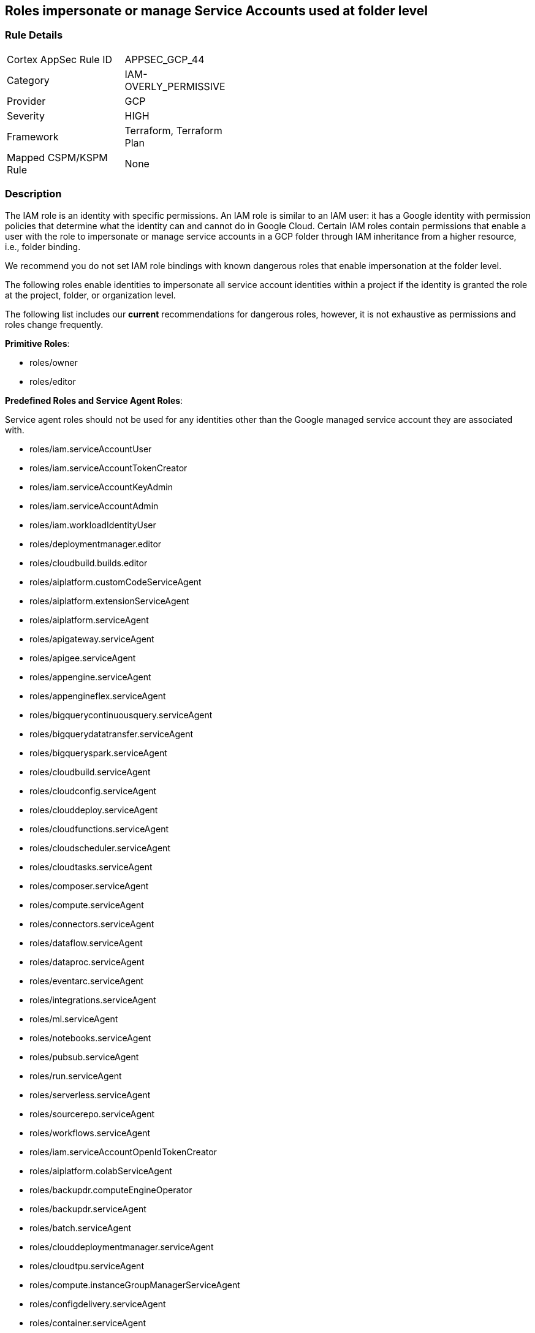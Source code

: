 == Roles impersonate or manage Service Accounts used at folder level


=== Rule Details

[width=45%]
|===
|Cortex AppSec Rule ID |APPSEC_GCP_44
|Category |IAM-OVERLY_PERMISSIVE
|Provider |GCP
|Severity |HIGH
|Framework |Terraform, Terraform Plan
|Mapped CSPM/KSPM Rule |None
|===


=== Description 


The IAM role is an identity with specific permissions.
An IAM role is similar to an IAM user: it has a Google identity with permission policies that determine what the identity can and cannot do in Google Cloud.
Certain IAM roles contain permissions that enable a user with the role to impersonate or manage service accounts in a GCP folder through IAM inheritance from a higher resource, i.e., folder binding.

We recommend you do not set IAM role bindings with known dangerous roles that enable impersonation at the folder level.

The following roles enable identities to impersonate all service account identities within a project if the identity is granted the role at the project, folder, or organization level.

The following list includes our *current* recommendations for dangerous roles, however, it is not exhaustive as permissions and roles change frequently.

*Primitive Roles*:

* roles/owner
* roles/editor

*Predefined Roles and Service Agent Roles*:

Service agent roles should not be used for any identities other than the Google managed service account they are associated with.

* roles/iam.serviceAccountUser
* roles/iam.serviceAccountTokenCreator
* roles/iam.serviceAccountKeyAdmin
* roles/iam.serviceAccountAdmin
* roles/iam.workloadIdentityUser
* roles/deploymentmanager.editor
* roles/cloudbuild.builds.editor
* roles/aiplatform.customCodeServiceAgent
* roles/aiplatform.extensionServiceAgent
* roles/aiplatform.serviceAgent
* roles/apigateway.serviceAgent
* roles/apigee.serviceAgent
* roles/appengine.serviceAgent
* roles/appengineflex.serviceAgent
* roles/bigquerycontinuousquery.serviceAgent
* roles/bigquerydatatransfer.serviceAgent
* roles/bigqueryspark.serviceAgent
* roles/cloudbuild.serviceAgent
* roles/cloudconfig.serviceAgent
* roles/clouddeploy.serviceAgent
* roles/cloudfunctions.serviceAgent
* roles/cloudscheduler.serviceAgent
* roles/cloudtasks.serviceAgent
* roles/composer.serviceAgent
* roles/compute.serviceAgent
* roles/connectors.serviceAgent
* roles/dataflow.serviceAgent
* roles/dataproc.serviceAgent
* roles/eventarc.serviceAgent
* roles/integrations.serviceAgent
* roles/ml.serviceAgent
* roles/notebooks.serviceAgent
* roles/pubsub.serviceAgent
* roles/run.serviceAgent
* roles/serverless.serviceAgent
* roles/sourcerepo.serviceAgent
* roles/workflows.serviceAgent
* roles/iam.serviceAccountOpenIdTokenCreator
* roles/aiplatform.colabServiceAgent
* roles/backupdr.computeEngineOperator
* roles/backupdr.serviceAgent
* roles/batch.serviceAgent
* roles/clouddeploymentmanager.serviceAgent
* roles/cloudtpu.serviceAgent
* roles/compute.instanceGroupManagerServiceAgent
* roles/configdelivery.serviceAgent
* roles/container.serviceAgent
* roles/datapipelines.serviceAgent
* roles/dataplex.serviceAgent
* roles/dataprep.serviceAgent
* roles/dataproc.hubAgent
* roles/firebaseapphosting.serviceAgent
* roles/firebasemods.serviceAgent
* roles/gameservices.serviceAgent
* roles/genomics.serviceAgent
* roles/krmapihosting.anthosApiEndpointServiceAgent
* roles/krmapihosting.serviceAgent
* roles/lifesciences.serviceAgent
* roles/osconfig.serviceAgent
* roles/runapps.serviceAgent
* roles/securitycenter.securityResponseServiceAgent
* roles/workstations.serviceAgent
* roles/securesourcemanager.serviceAgent
* roles/assuredoss.admin
* roles/securitycenter.admin
* roles/vpcaccess.serviceAgent
* roles/cloudbuild.builds.builder
* roles/composer.worker
* roles/dataflow.admin
* roles/dataflow.developer
* roles/run.sourceDeveloper


=== Fix - Buildtime


*Terraform* 


* *Resource:*  google_folder_iam_member  google_folder_iam_binding
* *Arguments:* role


[source,text]
----
resource "google_folder_iam_member" "example" {
  folder  = "folders/1234567"
- role    =  <ANY OF THE ROLES LISTED ABOVE>
  member  = "user:test@example-project.iam.gserviceaccount.com"
}
----

[source,text]
----
resource "google_folder_iam_binding" "example" {
  folder  = "folders/1234567"
- role    =  <ANY OF THE ROLES LISTED ABOVE>
  members  = [
  "user:test@example-project.iam.gserviceaccount.com",
  ]
}
----
